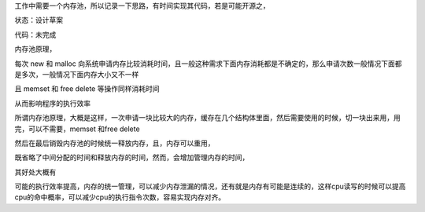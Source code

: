 .. title: 内存池设计思路（1）
.. slug: nei-cun-chi-she-ji-si-lu-1
.. date: 2012-05-15 23:06:19 UTC+08:00
.. tags: 内存池,C/C++
.. link: 
.. description: 内存池设计思路（1）
.. type: text
   
工作中需要一个内存池，所以记录一下思路，有时间实现其代码，若是可能开源之，

状态：设计草案

代码：未完成

内存池原理，

每次 new 和 malloc 向系统申请内存比较消耗时间，且一般这种需求下面内存消耗都是不确定的，那么申请次数一般情况下面都是多次，一般情况下面内存大小又不一样

.. TEASER_END

且 memset 和 free  delete 等操作同样消耗时间


从而影响程序的执行效率


所谓内存池原理，大概是这样，一次申请一块比较大的内存，缓存在几个结构体里面，然后需要使用的时候，切一块出来用，用完，可以不需要，memset 和free delete

然后在最后销毁内存池的时候统一释放内存，且，内存可以重用，

既省略了中间分配的时间和释放内存的时间，然而，会增加管理内存的时间，

其好处大概有

可能的执行效率提高，内存的统一管理，可以减少内存泄漏的情况，还有就是内存有可能是连续的，这样cpu读写的时候可以提高cpu的命中概率，可以减少cpu的执行指令次数，容易实现内存对齐。


